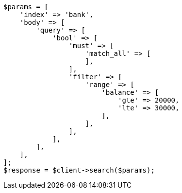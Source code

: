 // getting-started.asciidoc:544

[source, php]
----
$params = [
    'index' => 'bank',
    'body' => [
        'query' => [
            'bool' => [
                'must' => [
                    'match_all' => [
                    ],
                ],
                'filter' => [
                    'range' => [
                        'balance' => [
                            'gte' => 20000,
                            'lte' => 30000,
                        ],
                    ],
                ],
            ],
        ],
    ],
];
$response = $client->search($params);
----
